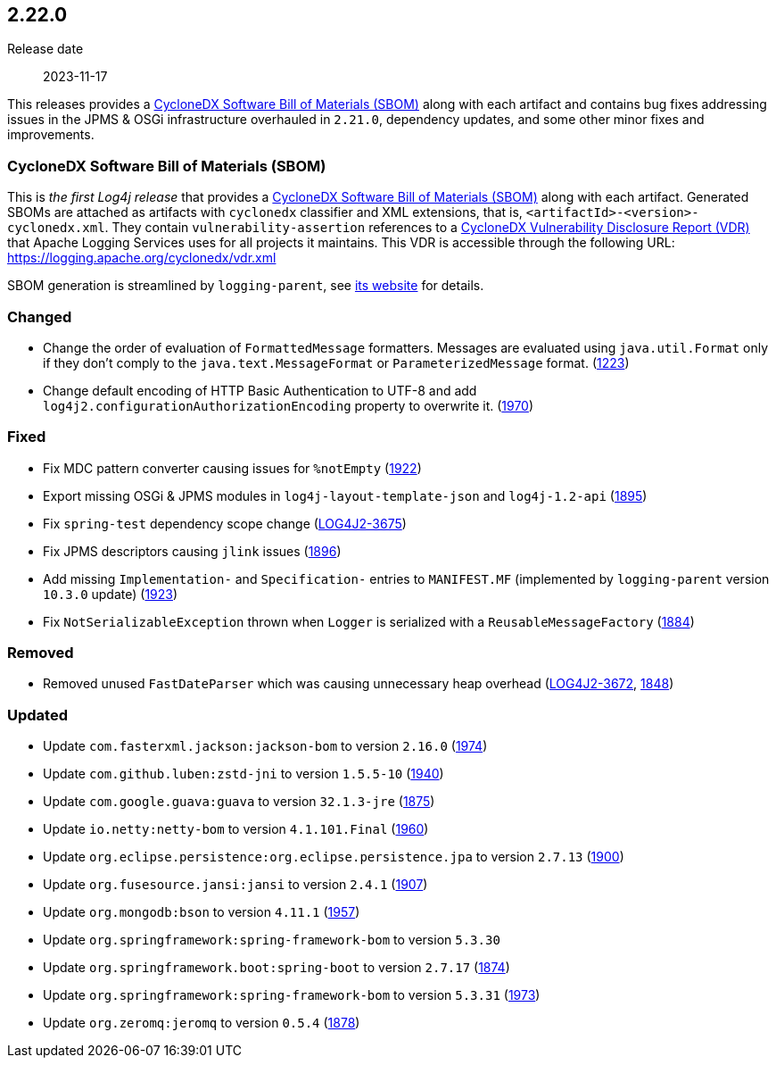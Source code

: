 ////
    Licensed to the Apache Software Foundation (ASF) under one or more
    contributor license agreements.  See the NOTICE file distributed with
    this work for additional information regarding copyright ownership.
    The ASF licenses this file to You under the Apache License, Version 2.0
    (the "License"); you may not use this file except in compliance with
    the License.  You may obtain a copy of the License at

         https://www.apache.org/licenses/LICENSE-2.0

    Unless required by applicable law or agreed to in writing, software
    distributed under the License is distributed on an "AS IS" BASIS,
    WITHOUT WARRANTIES OR CONDITIONS OF ANY KIND, either express or implied.
    See the License for the specific language governing permissions and
    limitations under the License.
////

[#release-notes-2-22-0]
== 2.22.0

Release date:: 2023-11-17

:cyclonedx-sbom-link: https://cyclonedx.org/capabilities/sbom/[CycloneDX Software Bill of Materials (SBOM)]
:cyclonedx-vdr-link: https://cyclonedx.org/capabilities/vdr[CycloneDX Vulnerability Disclosure Report (VDR)]

This releases provides a {cyclonedx-sbom-link} along with each artifact and contains bug fixes addressing issues in the JPMS & OSGi infrastructure overhauled in `2.21.0`, dependency updates, and some other minor fixes and improvements.

[#release-notes-2-22-0-sbom]
=== CycloneDX Software Bill of Materials (SBOM)

This is _the first Log4j release_ that provides a {cyclonedx-sbom-link} along with each artifact.
Generated SBOMs are attached as artifacts with `cyclonedx` classifier and XML extensions, that is, `<artifactId>-<version>-cyclonedx.xml`.
They contain `vulnerability-assertion` references to a {cyclonedx-vdr-link} that Apache Logging Services uses for all projects it maintains.
This VDR is accessible through the following URL: https://logging.apache.org/cyclonedx/vdr.xml[]

SBOM generation is streamlined by `logging-parent`, see https://logging.apache.org/logging-parent/latest/#cyclonedx-sbom[its website] for details.


[#release-notes-2-22-0-changed]
=== Changed

* Change the order of evaluation of `FormattedMessage` formatters. Messages are evaluated using `java.util.Format` only if they don't comply to the `java.text.MessageFormat` or `ParameterizedMessage` format. (https://github.com/apache/logging-log4j2/issues/1223[1223])
* Change default encoding of HTTP Basic Authentication to UTF-8 and add `log4j2.configurationAuthorizationEncoding` property to overwrite it. (https://github.com/apache/logging-log4j2/issues/1970[1970])

[#release-notes-2-22-0-fixed]
=== Fixed

* Fix MDC pattern converter causing issues for `%notEmpty` (https://github.com/apache/logging-log4j2/issues/1922[1922])
* Export missing OSGi & JPMS modules in `log4j-layout-template-json` and `log4j-1.2-api` (https://github.com/apache/logging-log4j2/issues/1895[1895])
* Fix `spring-test` dependency scope change (https://issues.apache.org/jira/browse/LOG4J2-3675[LOG4J2-3675])
* Fix JPMS descriptors causing `jlink` issues (https://github.com/apache/logging-log4j2/issues/1896[1896])
* Add missing `Implementation-` and `Specification-` entries to `MANIFEST.MF` (implemented by `logging-parent` version `10.3.0` update) (https://github.com/apache/logging-log4j2/issues/1923[1923])
* Fix `NotSerializableException` thrown when `Logger` is serialized with a `ReusableMessageFactory` (https://github.com/apache/logging-log4j2/issues/1884[1884])

[#release-notes-2-22-0-removed]
=== Removed

* Removed unused `FastDateParser` which was causing unnecessary heap overhead (https://issues.apache.org/jira/browse/LOG4J2-3672[LOG4J2-3672], https://github.com/apache/logging-log4j2/pull/1848[1848])

[#release-notes-2-22-0-updated]
=== Updated

* Update `com.fasterxml.jackson:jackson-bom` to version `2.16.0` (https://github.com/apache/logging-log4j2/pull/1974[1974])
* Update `com.github.luben:zstd-jni` to version `1.5.5-10` (https://github.com/apache/logging-log4j2/pull/1940[1940])
* Update `com.google.guava:guava` to version `32.1.3-jre` (https://github.com/apache/logging-log4j2/pull/1875[1875])
* Update `io.netty:netty-bom` to version `4.1.101.Final` (https://github.com/apache/logging-log4j2/pull/1960[1960])
* Update `org.eclipse.persistence:org.eclipse.persistence.jpa` to version `2.7.13` (https://github.com/apache/logging-log4j2/pull/1900[1900])
* Update `org.fusesource.jansi:jansi` to version `2.4.1` (https://github.com/apache/logging-log4j2/pull/1907[1907])
* Update `org.mongodb:bson` to version `4.11.1` (https://github.com/apache/logging-log4j2/pull/1957[1957])
* Update `org.springframework:spring-framework-bom` to version `5.3.30`
* Update `org.springframework.boot:spring-boot` to version `2.7.17` (https://github.com/apache/logging-log4j2/pull/1874[1874])
* Update `org.springframework:spring-framework-bom` to version `5.3.31` (https://github.com/apache/logging-log4j2/pull/1973[1973])
* Update `org.zeromq:jeromq` to version `0.5.4` (https://github.com/apache/logging-log4j2/pull/1878[1878])
